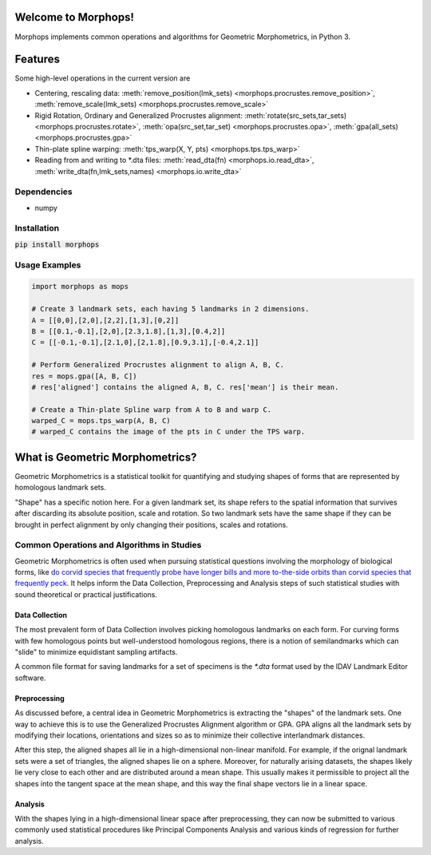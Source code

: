 Welcome to Morphops!
====================

Morphops implements common operations and algorithms for Geometric
Morphometrics, in Python 3.

.. GitHub Actions
.. image:: https://github.com/vaipatel/morphops/actions/workflows/build.yml/badge.svg
    :target: https://github.com/vaipatel/morphops/actions/workflows/build.yml
    :alt: Build status

.. Read the Docs
.. image:: https://readthedocs.org/projects/morphops/badge/?version=latest
    :target: https://morphops.readthedocs.io/en/latest/?badge=latest
    :alt: Documentation Status

.. PyPI version
.. image:: https://img.shields.io/pypi/v/morphops
    :target: https://pypi.org/project/morphops
    :alt: PyPI version

Features
========

Some high-level operations in the current version are

* Centering, rescaling data: \
  :meth:`remove_position(lmk_sets) <morphops.procrustes.remove_position>`,
  :meth:`remove_scale(lmk_sets) <morphops.procrustes.remove_scale>`
* Rigid Rotation, Ordinary and Generalized Procrustes alignment: \
  :meth:`rotate(src_sets,tar_sets) <morphops.procrustes.rotate>`,
  :meth:`opa(src_set,tar_set) <morphops.procrustes.opa>`,
  :meth:`gpa(all_sets) <morphops.procrustes.gpa>`
* Thin-plate spline warping: \
  :meth:`tps_warp(X, Y, pts) <morphops.tps.tps_warp>`
* Reading from and writing to \*.dta files: \
  :meth:`read_dta(fn) <morphops.io.read_dta>`,
  :meth:`write_dta(fn,lmk_sets,names) <morphops.io.write_dta>`

Dependencies
------------

* numpy

Installation
------------

:code:`pip install morphops`

Usage Examples
--------------

.. code-block:: python

   import morphops as mops
   
   # Create 3 landmark sets, each having 5 landmarks in 2 dimensions.
   A = [[0,0],[2,0],[2,2],[1,3],[0,2]]
   B = [[0.1,-0.1],[2,0],[2.3,1.8],[1,3],[0.4,2]]
   C = [[-0.1,-0.1],[2.1,0],[2,1.8],[0.9,3.1],[-0.4,2.1]]

   # Perform Generalized Procrustes alignment to align A, B, C.
   res = mops.gpa([A, B, C])
   # res['aligned'] contains the aligned A, B, C. res['mean'] is their mean.

   # Create a Thin-plate Spline warp from A to B and warp C.
   warped_C = mops.tps_warp(A, B, C)
   # warped_C contains the image of the pts in C under the TPS warp.


What is Geometric Morphometrics?
================================

Geometric Morphometrics is a statistical toolkit for quantifying and studying
shapes of forms that are represented by homologous landmark sets.

"Shape" has a specific notion here. For a given landmark set, its shape refers
to the spatial information that survives after discarding its absolute
position, scale and rotation. So two landmark sets have the same shape if they
can be brought in perfect alignment by only changing their positions, scales
and rotations.

Common Operations and Algorithms in Studies
-------------------------------------------

Geometric Morphometrics is often used when pursuing statistical questions
involving the morphology of biological forms, like `do corvid species that 
frequently probe have longer bills and more to-the-side orbits than corvid species that frequently peck
<https://frontiersinzoology.biomedcentral.com/articles/10.1186/1742-9994-6-2>`_.
It helps inform the Data Collection, Preprocessing and Analysis
steps of such statistical studies with sound theoretical or practical justifications.

Data Collection
^^^^^^^^^^^^^^^

The most prevalent form of Data Collection involves picking homologous
landmarks on each form. For curving forms with few homologous points but
well-understood homologous regions, there is a notion of semilandmarks which
can "slide" to minimize equidistant sampling artifacts.

A common file format for saving landmarks for a set of specimens is the `*.dta`
format used by the IDAV Landmark Editor software.

Preprocessing
^^^^^^^^^^^^^

As discussed before, a central idea in Geometric Morphometrics is extracting
the "shapes" of the landmark sets. One way to achieve this is to use the
Generalized Procrustes Alignment algorithm or GPA. GPA aligns all the landmark
sets by modifying their locations, orientations and sizes so as to minimize
their collective interlandmark distances.

After this step, the aligned shapes all lie in a high-dimensional non-linear 
manifold. For example, if the orignal landmark sets were a set of triangles,
the aligned shapes lie on a sphere. Moreover, for naturally arising datasets,
the shapes likely lie very close to each other and are distributed around a
mean shape. This usually makes it permissible to project all the shapes into
the tangent space at the mean shape, and this way the final shape vectors lie
in a linear space.

Analysis
^^^^^^^^

With the shapes lying in a high-dimensional linear space after preprocessing,
they can now be submitted to various commonly used statistical procedures like
Principal Components Analysis and various kinds of regression for further
analysis.
